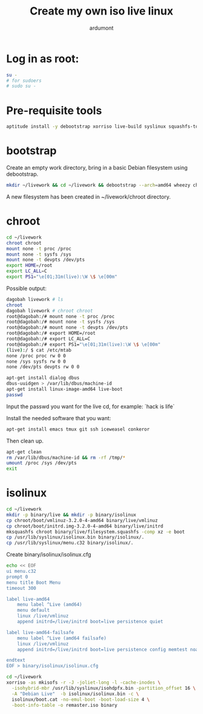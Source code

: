 #+title: Create my own iso live linux
#+author: ardumont

* Log in as root:

#+begin_src sh
su -
# for sudoers
# sudo su -
#+end_src

* Pre-requisite tools

#+begin_src sh
aptitude install -y debootstrap xorriso live-build syslinux squashfs-tools
#+end_src

* bootstrap

Create an empty work directory, bring in a basic Debian filesystem using debootstrap.

#+begin_src sh
mkdir ~/livework && cd ~/livework && debootstrap --arch=amd64 wheezy chroot
#+end_src

A new filesystem has been created in ~/livework/chroot directory.

* chroot

#+begin_src sh
cd ~/livework
chroot chroot
mount none -t proc /proc
mount none -t sysfs /sys
mount none -t devpts /dev/pts
export HOME=/root
export LC_ALL=C
export PS1="\e[01;31m(live):\W \$ \e[00m"
#+end_src

Possible output:

#+begin_src sh
dagobah livework # ls
chroot
dagobah livework # chroot chroot
root@dagobah:/# mount none -t proc /proc
root@dagobah:/# mount none -t sysfs /sys
root@dagobah:/# mount none -t devpts /dev/pts
root@dagobah:/# export HOME=/root
root@dagobah:/# export LC_ALL=C
root@dagobah:/# export PS1="\e[01;31m(live):\W \$ \e[00m"
(live):/ $ cat /etc/mtab
none /proc proc rw 0 0
none /sys sysfs rw 0 0
none /dev/pts devpts rw 0 0
#+end_src


#+begin_src sh
apt-get install dialog dbus
dbus-uuidgen > /var/lib/dbus/machine-id
apt-get install linux-image-amd64 live-boot
passwd
#+end_src

Input the passwd you want for the live cd, for example: `hack is life`

Install the needed software that you want:

#+begin_src sh
apt-get install emacs tmux git ssh iceweasel conkeror
#+end_src

Then clean up.

#+begin_src sh
apt-get clean
rm /var/lib/dbus/machine-id && rm -rf /tmp/*
umount /proc /sys /dev/pts
exit
#+end_src

* isolinux


#+begin_src sh
cd ~/livework
mkdir -p binary/live && mkdir -p binary/isolinux
cp chroot/boot/vmlinuz-3.2.0-4-amd64 binary/live/vmlinuz
cp chroot/boot/initrd.img-3.2.0-4-amd64 binary/live/initrd
mksquashfs chroot binary/live/filesystem.squashfs -comp xz -e boot
cp /usr/lib/syslinux/isolinux.bin binary/isolinux/.
cp /usr/lib/syslinux/menu.c32 binary/isolinux/.
#+end_src

Create binary/isolinux/isolinux.cfg

#+begin_src sh
echo << EOF
ui menu.c32
prompt 0
menu title Boot Menu
timeout 300

label live-amd64
	menu label ^Live (amd64)
	menu default
	linux /live/vmlinuz
 	append initrd=/live/initrd boot=live persistence quiet

label live-amd64-failsafe
	menu label ^Live (amd64 failsafe)
	linux /live/vmlinuz
	append initrd=/live/initrd boot=live persistence config memtest noapic noapm nodma nomce nolapic nomodeset nosmp nosplash vga=normal

endtext
EOF > binary/isolinux/isolinux.cfg
#+end_src

#+begin_src sh
cd ~/livework
xorriso -as mkisofs -r -J -joliet-long -l -cache-inodes \
  -isohybrid-mbr /usr/lib/syslinux/isohdpfx.bin -partition_offset 16 \
  -A "Debian Live"  -b isolinux/isolinux.bin -c \
  isolinux/boot.cat -no-emul-boot -boot-load-size 4 \
  -boot-info-table -o remaster.iso binary
#+end_src
